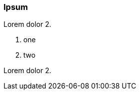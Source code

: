 // {root} points to the example root folder:
ifndef::root[]
:root: ../
endif::[]

=== Ipsum

Lorem dolor 2.

8. one
2. two

Lorem dolor 2.